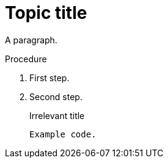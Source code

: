 // Identify the document as a procedure module:
:_mod-docs-content-type: PROCEDURE

= Topic title

A paragraph.

.Procedure

. First step.
. Second step.
+
.Irrelevant title
----
Example code.
----

